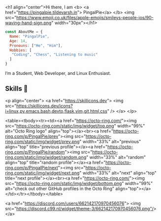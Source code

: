 <h1 align="center">Hi there, I am <b> <a href="https://pingalpie.tildevarsh.in"> PingalPie</a> </b>  <img src="https://www.emoji.co.uk/files/apple-emojis/smileys-people-ios/90-waving-hand-sign.png" width="30px"></h1>

#+begin_src js
const AboutMe = {
  Name: "PingalPie",
  Age: 14,
  Pronouns: ["He", "Him"],
  Hobbies: [
   "Coding", "Chess", "Listening to music" 
  ]
}
#+end_src

**** I’m a Student, Web Developer, and Linux Enthusiast. 

[[https://media.discordapp.net/attachments/870569585772994631/1001429472760827984/1001000810483830847_1.gif]]

** Skills 🚀

<p align="center">
  <a href="https://skillicons.dev">
    <img src="https://skillicons.dev/icons?i=linux,py,emacs,bash,devto,flask,vim,git,html,css" />
  </a>
</p>

 <table><tbody><tr><td><a href="https://octo-ring.com/"><img src="https://octo-ring.com/static/img/widget/top.png" width="99%" alt="Octo Ring logo" align="top"></a><br><a href="https://octo-ring.com/p/PingalPie/prev"><img src="https://octo-ring.com/static/img/widget/prev.png" width="33%" alt="previous" align="top" title="previous profile"></a><a href="https://octo-ring.com/p/PingalPie/random"><img src="https://octo-ring.com/static/img/widget/random.png" width="33%" alt="random" align="top" title="random profile"></a><a href="https://octo-ring.com/p/PingalPie/next"><img src="https://octo-ring.com/static/img/widget/next.png" width="33%" alt="next" align="top" title="next profile"></a><br><a href="https://octo-ring.com/"><img src="https://octo-ring.com/static/img/widget/bottom.png" width="99%" alt="check out other GitHub profiles in the Octo Ring" align="top"></a></td></tr></tbody></table> 


<a href="https://discord.com/users/662142170970456076">
     <img src="https://discord.c99.nl/widget/theme-3/662142170970456076.png"/>
</a>
